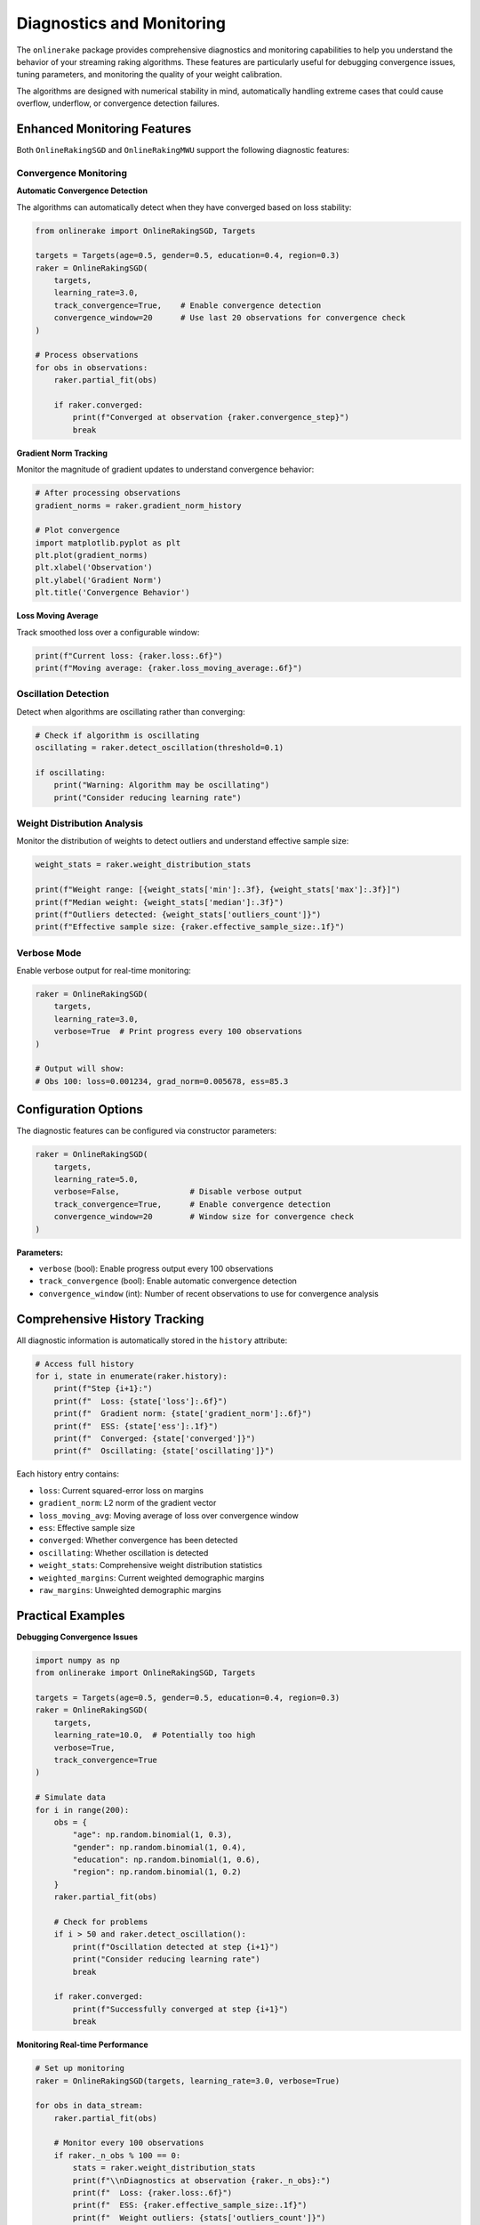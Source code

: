 Diagnostics and Monitoring
==========================

The ``onlinerake`` package provides comprehensive diagnostics and monitoring capabilities to help you understand the behavior of your streaming raking algorithms. These features are particularly useful for debugging convergence issues, tuning parameters, and monitoring the quality of your weight calibration.

The algorithms are designed with numerical stability in mind, automatically handling extreme cases that could cause overflow, underflow, or convergence detection failures.

Enhanced Monitoring Features
-----------------------------

Both ``OnlineRakingSGD`` and ``OnlineRakingMWU`` support the following diagnostic features:

Convergence Monitoring
~~~~~~~~~~~~~~~~~~~~~~

**Automatic Convergence Detection**

The algorithms can automatically detect when they have converged based on loss stability:

.. code-block:: python

   from onlinerake import OnlineRakingSGD, Targets
   
   targets = Targets(age=0.5, gender=0.5, education=0.4, region=0.3)
   raker = OnlineRakingSGD(
       targets,
       learning_rate=3.0,
       track_convergence=True,    # Enable convergence detection
       convergence_window=20      # Use last 20 observations for convergence check
   )
   
   # Process observations
   for obs in observations:
       raker.partial_fit(obs)
       
       if raker.converged:
           print(f"Converged at observation {raker.convergence_step}")
           break

**Gradient Norm Tracking**

Monitor the magnitude of gradient updates to understand convergence behavior:

.. code-block:: python

   # After processing observations
   gradient_norms = raker.gradient_norm_history
   
   # Plot convergence
   import matplotlib.pyplot as plt
   plt.plot(gradient_norms)
   plt.xlabel('Observation')
   plt.ylabel('Gradient Norm')
   plt.title('Convergence Behavior')

**Loss Moving Average**

Track smoothed loss over a configurable window:

.. code-block:: python

   print(f"Current loss: {raker.loss:.6f}")
   print(f"Moving average: {raker.loss_moving_average:.6f}")

Oscillation Detection
~~~~~~~~~~~~~~~~~~~~~

Detect when algorithms are oscillating rather than converging:

.. code-block:: python

   # Check if algorithm is oscillating
   oscillating = raker.detect_oscillation(threshold=0.1)
   
   if oscillating:
       print("Warning: Algorithm may be oscillating")
       print("Consider reducing learning rate")

Weight Distribution Analysis
~~~~~~~~~~~~~~~~~~~~~~~~~~~~

Monitor the distribution of weights to detect outliers and understand effective sample size:

.. code-block:: python

   weight_stats = raker.weight_distribution_stats
   
   print(f"Weight range: [{weight_stats['min']:.3f}, {weight_stats['max']:.3f}]")
   print(f"Median weight: {weight_stats['median']:.3f}")
   print(f"Outliers detected: {weight_stats['outliers_count']}")
   print(f"Effective sample size: {raker.effective_sample_size:.1f}")

Verbose Mode
~~~~~~~~~~~~

Enable verbose output for real-time monitoring:

.. code-block:: python

   raker = OnlineRakingSGD(
       targets,
       learning_rate=3.0,
       verbose=True  # Print progress every 100 observations
   )
   
   # Output will show:
   # Obs 100: loss=0.001234, grad_norm=0.005678, ess=85.3

Configuration Options
---------------------

The diagnostic features can be configured via constructor parameters:

.. code-block:: python

   raker = OnlineRakingSGD(
       targets,
       learning_rate=5.0,
       verbose=False,               # Disable verbose output
       track_convergence=True,      # Enable convergence detection  
       convergence_window=20        # Window size for convergence check
   )

**Parameters:**

- ``verbose`` (bool): Enable progress output every 100 observations
- ``track_convergence`` (bool): Enable automatic convergence detection
- ``convergence_window`` (int): Number of recent observations to use for convergence analysis

Comprehensive History Tracking
-------------------------------

All diagnostic information is automatically stored in the ``history`` attribute:

.. code-block:: python

   # Access full history
   for i, state in enumerate(raker.history):
       print(f"Step {i+1}:")
       print(f"  Loss: {state['loss']:.6f}")
       print(f"  Gradient norm: {state['gradient_norm']:.6f}")
       print(f"  ESS: {state['ess']:.1f}")
       print(f"  Converged: {state['converged']}")
       print(f"  Oscillating: {state['oscillating']}")

Each history entry contains:

- ``loss``: Current squared-error loss on margins
- ``gradient_norm``: L2 norm of the gradient vector
- ``loss_moving_avg``: Moving average of loss over convergence window
- ``ess``: Effective sample size
- ``converged``: Whether convergence has been detected
- ``oscillating``: Whether oscillation is detected
- ``weight_stats``: Comprehensive weight distribution statistics
- ``weighted_margins``: Current weighted demographic margins
- ``raw_margins``: Unweighted demographic margins

Practical Examples
------------------

**Debugging Convergence Issues**

.. code-block:: python

   import numpy as np
   from onlinerake import OnlineRakingSGD, Targets
   
   targets = Targets(age=0.5, gender=0.5, education=0.4, region=0.3)
   raker = OnlineRakingSGD(
       targets,
       learning_rate=10.0,  # Potentially too high
       verbose=True,
       track_convergence=True
   )
   
   # Simulate data
   for i in range(200):
       obs = {
           "age": np.random.binomial(1, 0.3),
           "gender": np.random.binomial(1, 0.4), 
           "education": np.random.binomial(1, 0.6),
           "region": np.random.binomial(1, 0.2)
       }
       raker.partial_fit(obs)
       
       # Check for problems
       if i > 50 and raker.detect_oscillation():
           print(f"Oscillation detected at step {i+1}")
           print("Consider reducing learning rate")
           break
           
       if raker.converged:
           print(f"Successfully converged at step {i+1}")
           break

**Monitoring Real-time Performance**

.. code-block:: python

   # Set up monitoring
   raker = OnlineRakingSGD(targets, learning_rate=3.0, verbose=True)
   
   for obs in data_stream:
       raker.partial_fit(obs)
       
       # Monitor every 100 observations
       if raker._n_obs % 100 == 0:
           stats = raker.weight_distribution_stats
           print(f"\\nDiagnostics at observation {raker._n_obs}:")
           print(f"  Loss: {raker.loss:.6f}")
           print(f"  ESS: {raker.effective_sample_size:.1f}")
           print(f"  Weight outliers: {stats['outliers_count']}")
           
           if stats['outliers_count'] > raker._n_obs * 0.1:
               print("  Warning: High proportion of weight outliers")

Numerical Stability and Robustness
-----------------------------------

The algorithms include several built-in safeguards for numerical stability:

**MWU Exponent Clipping**

The multiplicative weights update algorithm automatically clips exponential arguments to prevent overflow:

.. code-block:: python

   # Internally, MWU clips extreme exponents
   expo = np.clip(-learning_rate * grad, -50.0, 50.0)
   update = np.exp(expo)

This prevents NaN/Inf values even with extreme learning rates or gradients.

**Robust Convergence Detection**

Convergence detection handles edge cases gracefully:

.. code-block:: python

   # Convergence when loss approaches zero
   raker = OnlineRakingSGD(targets, track_convergence=True)
   
   # Algorithm automatically detects:
   # 1. Perfect convergence (loss ≈ 0)
   # 2. Relative stability (low variance)
   
   if raker.converged:
       print(f"Converged at step {raker.convergence_step}")

**Extreme Parameter Handling**

Both algorithms are robust to extreme parameter settings:

.. code-block:: python

   # High learning rates with extreme targets
   extreme_targets = Targets(age=0.1, gender=0.9, education=0.1, region=0.9)
   raker = OnlineRakingMWU(extreme_targets, learning_rate=50.0)
   
   # Algorithm remains stable despite extreme settings
   for obs in challenging_data:
       raker.partial_fit(obs)
       assert np.all(np.isfinite(raker.weights))  # Always finite

For complete examples demonstrating all diagnostic features, see ``examples/diagnostics_demo.py`` in the package repository.